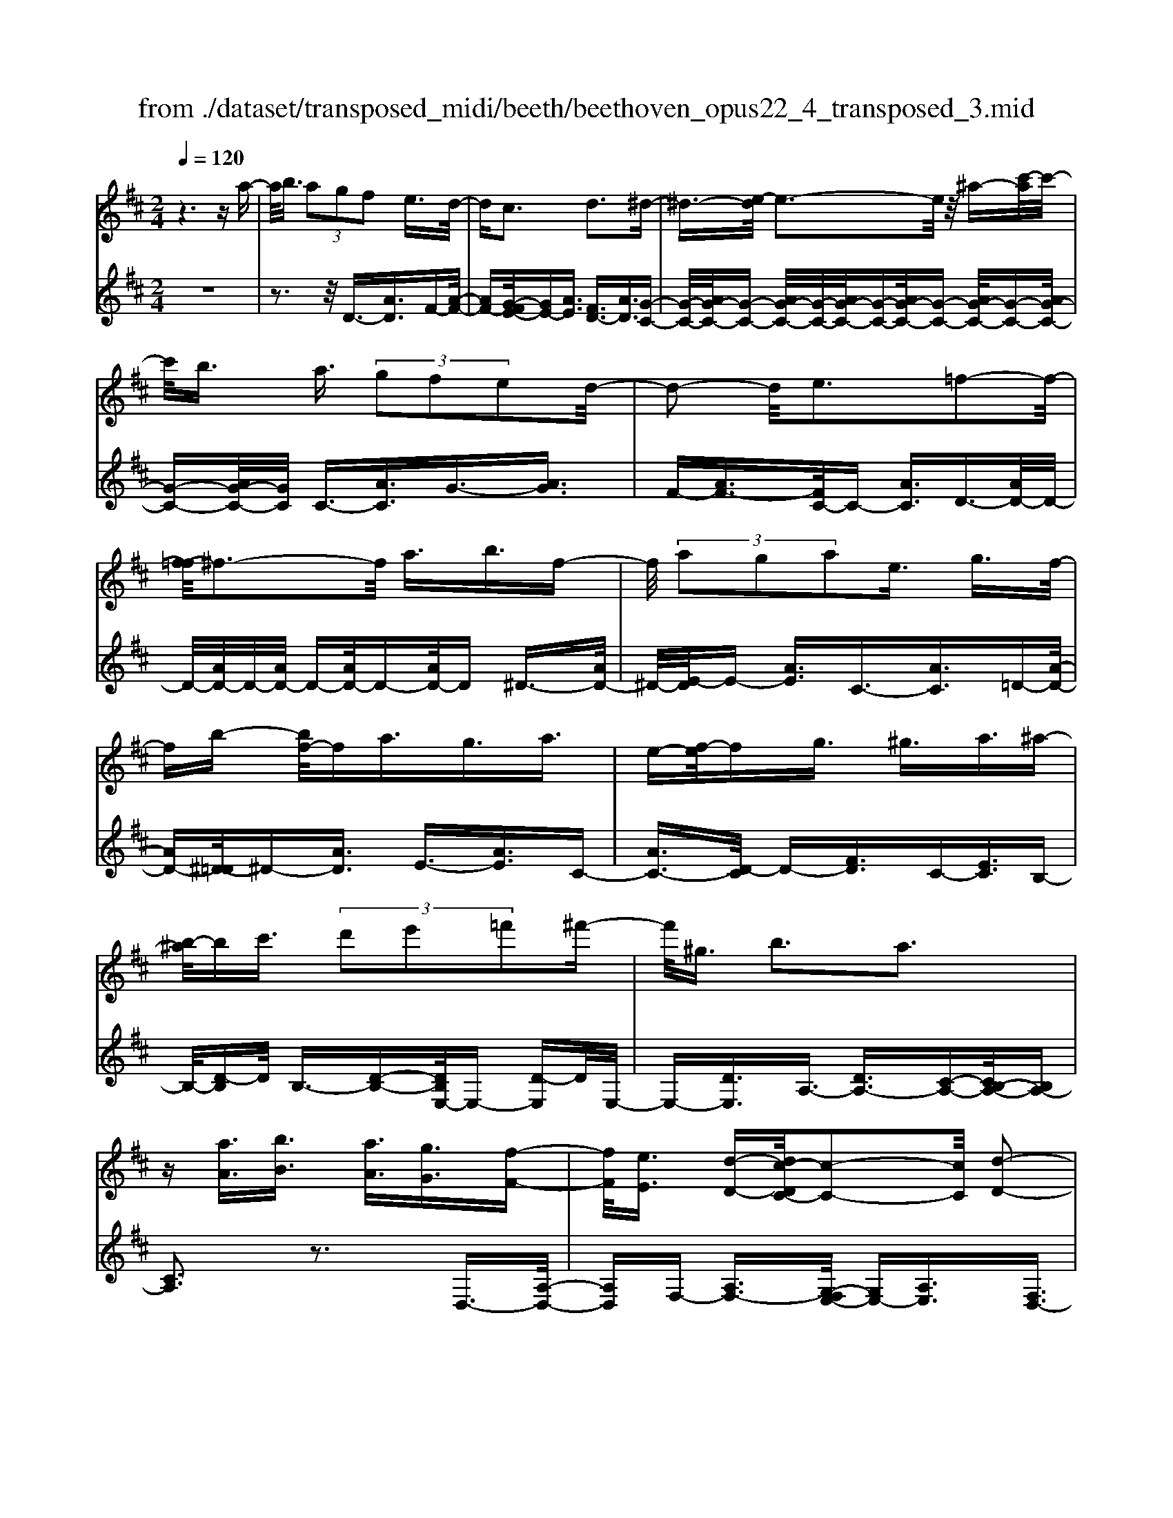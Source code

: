 X: 1
T: from ./dataset/transposed_midi/beeth/beethoven_opus22_4_transposed_3.mid
M: 2/4
L: 1/16
Q:1/4=120
K:D % 2 sharps
V:1
%%MIDI program 0
z6 za-| \
a/2b3/2  (3a2g2f2 e3/2d/2-| \
dc3 d3^d-| \
^d3/2-[e-d]/2 e3-e/2z/2 ^a-[c'-a]/2c'/2-|
c'/2b3/2 a3/2 (3g2f2e2d/2-| \
d2- d/2e3=f2-f/2-| \
[f-=f]/2^f3-f/2 a3/2b3/2f-| \
f/2 (3a2g2a2e3/2 g3/2f/2-|
fb- [bf-]/2fa3/2g3/2a3/2| \
e-[f-e]/2fg3/2 ^g3/2a3/2^a-| \
[b-^a]/2bc'3/2 (3d'2e'2=f'2^f'-| \
f'/2^g3/2 b3a3|
z[aA]3/2[bB]3/2 [aA]3/2[gG]3/2[f-F-]| \
[fF]/2[eE]3/2 [d-D-][dc-DC-]/2[c-C-]2[cC]/2 [d-D-]2| \
[dD][^dD]3 [eE]4| \
[^aA]3/2[c'c]3/2[bB]3/2[=a-A-][ag-AG-]/2 [gG][f-F-]|
[fF]/2[eE]3/2 [d-D-]2 [d-D-]/2[e-dE-D]/2[e-E-]2[eE]/2[=f-F-]/2| \
[=f-F-]2 [fF]/2[^fF]4a3/2| \
[b=c-]3/2[fc-]3/2[a-c-] [ag-c-]/2[gc][a^c-]3/2[e-c-]| \
[ec]/2[gd-]3/2 [f-d-][b-fd=c-]/2[bc-][fc-]3/2 [ac-]3/2[g-c-]/2|
[g-=c]/2g/2[a^c-]3/2[e-c-][g-ed-c]/2 [gd][fF]3/2[gG]3/2| \
[a-A-][^a-=a^A-=A]/2[^aA][bB]3/2 [c'c]/2z[d'd]z/2[d-D-]| \
[dD]2 [eE]3[=f-F-]2[f-F-]/2[^f-=f^F-=F]/2| \
[fF]3d/2z/2  (3cd^d  (3e=f^f|
 (3g^ga  (3^ab=c'  (3^c'd'd e/2d/2c/2d/2| \
z/2[fG-]2[eG][dF]3z3/2| \
z[f-A-]4[fA]3/2[eB-]/2[fB-]/2[eB-]/2| \
B/2-[fB-]/2[eB-]/2[^dB-]/2 [eB-]/2[fB-]/2B/2-[gB]/2 B3[c-G-]|
[cG]2 [dF-]3[AF-]3/2F3/2| \
[f-A-]4 [fA]3/2[eB-]3/2[fB-]/2[eB-]/2| \
[^dB-]/2[eB-]2[fB]/2[=d^G-]3/2[eG-]/2[dG-]/2[cG-]/2 [dG-]2| \
[e-^G]/2e/2[dA-]3 [cA-]3/2A3/2z|
z3/2c-[a-c-]/2[c'a-c]4[ac-]/2c/2-| \
[a-c-]/2[c'a-c]4[ac-]/2c/2-[a-c-]/2 [c'-a-c-]2| \
[c'a-c]2 [ac-]/2c/2-[a-c-]/2[c'a-c]3/2a/2z2z/2| \
[a'-a-]4 [a'a]3/2[^g'g]3/2z|
z3z/2[f'-f-]4[f'-f-]/2| \
[f'-f-]/2[f'e'-fe-]/2[e'e] z4 z/2[d'-d-]3/2| \
[d'-d-]2 [d'd]/2[c'-c-]2[c'c]/2[b-B-]2[bB]/2z/2| \
[a-A-]2 [aA]/2[bB]3/2 [=c'c]3[^c'-c-]|
[c'c]2 [cA-]3[^d-A-]3| \
[^d-A-]2 [dA]/2[e^G]3/2 z3/2[A-F-]2[A-F-]/2| \
[B-AF-]/2[BF-]2F/2-[=cF]3 [^cE]3/2z/2| \
z/2[FD-]3[^GD-]3[A-D]A/2|
C2- C/2-[CB,-]/2B,2-B,/2A,2-A,/2-| \
A,/2^G,>A, (3C,E,A,C/2z/2 (3EAcE/2| \
 (3Ace A/2z/2c/2e/2 z/2a/2-[a^g]/2z/2  (3d'bg| \
 (3eb^g  (3edg  (3edB e/2z/2d/2B/2-|
B/2 (3ACE (3Ace (3ac'ea/2z/2c'/2| \
 (3e'ac'  (3e'a'd' ^g'/2z/2 (3e'd'be'/2d'/2| \
z/2 (3b^gd' (3bgdb/2z/2 (3gdAC/2| \
 (3EAc e/2z/2 (3ac'e (3ac'e'a/2c'/2|
z/2e'/2a' z (3CEA (3ceac'/2e/2| \
z/2 (3ac'e' (3ac'e'a'z/2  (3D=FA| \
 (3d=fa d'/2z/2 (3fad' (3f'ad'f'/2a'/2-| \
a'/2z/2 (3^gg'=f' (3d'gf (3dGF=G/2z/2|
 (3=FED F/2E/2z/2D/2- [DC-]/2C2-C/2z| \
z8| \
z6 z/2E3/2| \
F3/2 (3E2D2C2B,3/2A,|
z/2A,3z4z/2| \
z4 z3/2G/2 A/2G/2A-| \
A/2G-[GF-]/2 FE3/2D3/2 Cz/2C/2-| \
C2- C/2ze3/2f3/2e3/2|
d3/2c3/2B3/2Az3/2g-| \
g/2a3/2 g3/2 (3f2e2d2c/2-| \
ca3/2g3/2  (3f2e2d2| \
c3/2 (3a2g2f2e3/2d|
ca gf/2-[fe-]/2 e/2 (3dcag/2z/2f/2| \
e/2z/2 (3dca (3gfed c/2-[^ac]/2z/2=a/2| \
g/2 (3fedc<ba3/2 g3/2f/2-| \
fe3/2d-[dc-]/2 c2- c/2d3/2-|
d3/2^d3e3z/2| \
z/2^a3/2  (3c'2b2=a2 g3/2f/2-| \
f (3e2c2d2^d3/2e3/2| \
=f3^f4a-|
a/2 (3b2f2a2g3/2 a3/2e/2-| \
eg- [gf-]/2fb3/2f3/2a3/2| \
 (3g2a2e2 f3/2g3/2^g-| \
^g/2a-[^a-=a]/2 ^ab3/2c'3/2 d'-[e'-d']/2e'/2-|
e'/2=f'3/2 ^f'3/2^g3/2b3| \
a3z [aA]3/2[bB]3/2[a-A-]| \
[aA]/2[gG]3/2 [fF]3/2[e-E-][ed-ED-]/2[dD] [c-C-]2| \
[cC][dD]3 [^d-D-]2 [d-D-]/2[e-dE-D]/2[e-E-]|
[e-E-]2 [eE]/2z/2[^aA]3/2[c'c]3/2 [b-B-][b=a-BA-]/2[a-A-]/2| \
[aA]/2[gG]3/2 [fF]3/2[eE]3/2[c-C-] [d-cD-C]/2[dD][^d-D-]/2| \
[^dD][eE]3/2[=fF]3[^f-F-]2[f-F-]/2| \
[fF]3/2a3/2[b=c-]3/2[fc-]3/2 [a-c-][ag-c-]/2[g-c-]/2|
[g=c]/2[a^c-]3/2 [ec]3/2[gd-]3/2[f-d-] [b-fd=c-]/2[bc-][f-c-]/2| \
[f=c-][ac-]3/2[g-c]g/2 [a^c-]3/2[e-c-][g-ed-c]/2[gd]| \
[fF]3/2[gG]3/2[a-A-] [^a-=a^A-=A]/2[^aA][bB]3/2[c'c]/2z/2| \
z/2[d'd]z/2 [dD]3[eE]3|
[=f-F-]2 [f-F-]/2[^f-=f^F-=F]/2[^fF]3  (3dcd| \
^d/2z/2 (3e=f^f (3g^ga (3^ab=c'^c'/2z/2| \
d'/2d/2e/2d/2 c/2d/2[fG-]2G/2-[e-G]/2 [ed-F-]/2[d-F-]3/2| \
[dF]z3 [=F-A,-]4|
[=FA,]3/2[^D^A,-]4[FA,-]/2 A,/2-[GA,]/2A,-| \
^A,2 [CG,]3[D-=F,-]2[D-F,-]/2[D=A,-F,-]/2| \
[A,=F,-]F,3/2-[F-A,-F,]/2[F-A,-]4[FA,]| \
[E-B,-]4 [EB,]3/2z/2 [d-E-]2|
[d-E-]3[dE]/2[=cE]3/2z3/2[a-c-A-]3/2| \
[a=cA]4 [^gBG]3/2z3/2[a-c-A-]| \
[a=cA]/2E (3DECE/2- [EB,]/2z/2E/2-[EA,]/2 E^G,/2E/2-| \
E/2A,/2E B,/2-[E-B,]/2[E=C]/2z/2 A/2-[AG]/2z/2 (3A=FAE/2|
A (3DACA/2-[AD]/2 z/2A/2-[AE]/2A=F/2A| \
 (3=FBA B/2-[BA]/2=c  (3AcA d/2-[d^G]/2z/2d/2-| \
[d^G]/2z/2A3/2[eE]/2d/2z/2 [e-E]/2[e=c]/2[eE]/2z/2 B/2[e-E]/2[eA]/2z/2| \
[eE]/2^G/2z/2[eE]/2 A/2[e-E]/2e/2B/2 [e-E]/2e/2=c/2[a-A]/2 [a=g]/2z/2[aA]/2=f/2|
z/2[aA]/2e/2[a-A]/2 a/2d/2[a-A]/2[ac]/2 z/2[a-A]/2[ad]/2z/2 [a-A]/2[ae]/2z/2[aA]/2| \
=f/2[a-A]/2a/2f/2 [b-B]/2[ba]/2z/2[b-B]/2 [ba]/2z/2[=c'-c]/2[c'a]/2 z/2[c'-c]/2[c'a]/2[d'-d]/2| \
d'/2^g/2[d'd] ga3/2a'3a'/2-| \
a' (3^g'=f'd'b/2[g-f]/2 g/2-[ge]/2[g-f]/2[g-d]/2 g/2[a=c]3/2|
a3a>^g (3=fdB[G-F]/2G/2-| \
[^GE]/2[G-=F][GD-]/2 [A-D=C-]/2[A-C-]2[AC]/2z3| \
z8| \
z/2D6-D/2=F/2E/2-|
E/2D=C3A,3z/2| \
z8| \
G6- G/2^A/2=A| \
G=F3 D3f-|
=f4- f/2-[fe-G-]/2[e-G-]3| \
[eG-]/2G/2-[=fG-]/2[gG-]/2 G/2-[BG-]3/2 G-[c-G] [c^A-]/2[A=A-]/2A/2G/2-| \
G/2[d-=F-]2[d-F-]/2[d-FD-]/2[d-D-]2[d-D]/2 d/2^a3/2-| \
^a4- [a=a-=c-]/2[a-c-]3[ac-]/2|
[^a=c-]/2c/2-[c'c-]/2[ec-]3/2c3/2-[f-c][f^d]/2 =dc/2-[g-cA-]/2| \
[g-^A-]2 [g-A]/2[gG]3z2z/2| \
z6 [^d'-=c'-]2| \
[^d'-=c'-]4 [d'c']z/2[=d'^a]/2 [c'=a]/2[^ag]3/2|
z3/2[d'-^a-]6[d'-a-]/2| \
[d'^a]/2[=c'=a]/2z/2[^ag]/2 [=a=f]4 [^ag][c'-=a-]/2[c'ae-c-]/2| \
[e=c]z3/2[=fd]3/2 z3/2[g-e-]2[g-e-]/2| \
[ge]3/2[a=f][^a-g-]/2[agd-B-]/2[dB]z3/2 [ec]3/2z/2|
z[=fd-]4[gd-]/2d/2- [ad]/2[^a-d-]3/2| \
[^a-d-]2 [ad-]/2[=c'd-]/2d/2-[d'd]/2 [^d'a-]4| \
^a/2-[=f'a-]/2[g'a]/2z/2 [d=A]3/2z[cG]3/2 z3/2[d-F-]/2| \
[d=F]A  (3GAF A/2-[AE]/2z/2A/2- [AD]/2AC/2|
A/2z/2 (3DAEA/2-[A=F]/2 z/2d/2 (3=cd^Ad| \
 (3AdG d/2-[dF]/2z/2d/2- [dG]/2z/2d/2-[dA]/2 d^A/2d/2| \
z/2 (3^Aed (3ed=f (3dfdg/2-[gc]/2z/2| \
g/2-[gc]/2z/2d3/2[aA]/2g/2 z/2[aA]/2=f/2[a-A]/2 a/2e/2[aA]/2d/2|
z/2[a-A]/2[ac]/2z/2 [aA]/2d/2[a-A]/2a/2 e/2[a-A]/2a/2=f/2 [d'd]/2=c'/2z/2[d'd]/2| \
^a/2z/2[d'-d]/2[d'=a]/2 [d'-d]/2d'/2g/2[d'-d]/2 d'/2f/2[d'-d]/2[d'g]/2 z/2[d'-d]/2[d'a]/2z/2| \
[d'-d]/2[d'^a]/2[d'-d]/2d'/2 a/2[e'-e]/2e'/2d'/2 [e'-e]/2[e'd']/2z/2[=f'-f]/2 [f'd']/2z/2[f'-f]/2[f'd']/2| \
[g'-g]/2g'/2c'/2[g'g]c'd'3/2a'3|
a'>g'  (3e'c'a  (3gfg e/2z/2d-| \
d/2a3a>g (3ecAG/2| \
z/2F/2G ED3 z2| \
z8|
z8| \
z2 [G-=FD]3[G^D=C]3| \
z8| \
z8|
z[^AG-E-]3 [G-E-]/2[=A-G-E-]3[A-G-E-]/2| \
[AG-E-][AG-E-]3/2[^AG-E-]3/2 [=AG-E-]3/2[GE]/2 [^A-G-E-]2| \
[^AG-E-][=A-G-E-]4[AG-E-]/2[G-E-]/2 [AG-E-]3/2[^A-G-E-]/2| \
[^AG-E-][=AG-E-]3/2[^A-G-GE-E]/2[A-G-E-]2[A-GE]/2A2=A/2-|
A^A4-A/2z/2 =A>^A| \
A^A =A/2-[^A-=A]/2^A/2=A/2- [^A-=A]/2^A/2=A ^A/2-[A=A]/2z/2^A/2| \
 (3A^A=A ^A/2z/2 (3=ABA (3BABA/2B/2| \
z/2 (3ABA (3BABA/2B/2z/2 A/2z3/2|
A3/2a3/2A3/2zA3/2a-| \
a/2A3/2 z3/2 (3A2a2A2a/2-| \
az4z3/2A3/2| \
a3/2A3/2z A3/2a3/2A-|
A/2z3/2  (3A2a2A2 a2-| \
az4a3/2a'3/2-| \
a'3/2zA3/2 a3z| \
z/2a-[a'-a]/2 a'3-a'/2z/2 a2-|
a/2 (3bc'd' (3e'f'e' (3d'c'ba/2z/2^g/2| \
 (3fed  (3cBA  (3^GBA  (3cBd| \
c/2z/2 (3edf (3egfa/2z/2  (3^gba| \
[gG]3/2[fF]3/2[eE]3/2[d-D-][dc-DC-]/2 [c-C-]2|
[cC]/2[dD]3[^dD]3[e-E-]3/2| \
[e-E-]2 [eE]/2 (3^Aac (3c'Bb=A/2z/2a/2| \
 (3GgF f/2z/2 (3EeC (3cDd^D/2z/2| \
^d/2Ee/2- [=f-eF-]/2[f-F-]2[fF]/2[^f-F-]3|
[fF] (3AaB (3bFfA/2z/2  (3aGg| \
 (3AaE  (3eGg F/2z/2 (3fBbF/2z/2| \
 (3fAa  (3GgA  (3aEe  (3GgF| \
 (3fGg A/2z/2 (3a^Aa (3Bbcc'/2z/2|
d/2-[d'-d]/2d'/2[d-D-]2[d-D-]/2 [e-dE-D]/2[e-E-]2[eE]/2[=f-F-]| \
[=fF]2 [^f-F-]3[fF]/2 (3dcd^d/2| \
e/2z/2 (3=f^fg (3^ga^a (3b=c'^c'd'/2z/2| \
d/2e/2d/2c/2 d/2[fG-]2[eG][d-F-]2[d-F-]/2|
[dF]/2z3[f-A-]4[f-A-]/2| \
[fA][eB-]/2[fB-]/2 [eB-]/2[fB-]/2B/2-[eB-]/2 [^dB-]/2[eB-]/2[fB-]/2B/2- [gB]/2B3/2-| \
B3/2[cG]3[dF-]3[A-F-]/2| \
[AF-]F3/2[f-A-]4[fA]3/2|
[eB-]3/2[fB-]/2 [eB-]/2[^dB-]/2[eB-]2[fB]/2[=d^G-]3/2[eG-]/2[dG-]/2| \
[c^G-]/2[dG-]2[e-G]/2e/2[dA-]3[cA-]3/2| \
A3/2[b-B-]4[bB]3/2[a-e-]| \
[ae-]/2[be-]/2[ae-]/2[^ge-]/2 [ae-]2 [be]/2[=gc-]3/2 [ac-]/2[gc-]/2[fc-]/2[g-c-]/2|
[gc-]3/2[a-c]/2 [ag-d-]/2[g-d-]2[gd-]/2[fd-]3/2dz/2| \
z2 z/2f/2-[d'-f-] [f'd'f]4| \
f/2-[d'-f-][f'd'f]4f/2- [d'-f-][f'-d'-f-]| \
[f'd'f]3f/2-[d'-f-][f'd'f]3/2 z2|
z[f'-f-]4[f'f]3/2[e'e]3/2| \
z4 [d'-d-]4| \
[d'd]3/2[c'c]3/2z4[b-B-]| \
[bB]3[a-A-]2[aA]/2[g-G-]2[gG]/2|
z/2[f-F-]2[fF]/2[eE]3/2z/2[=f-F-]2[f-F-]/2[^f-=f^F-=F]/2| \
[fF]z3/2F3[f-^G-]2[f-G-]/2| \
[f^G]3[eA]3/2z3/2 D2-| \
D[d-=F-]4[dF]3/2[c^F]3/2|
z3/2[B-B,-]2[B-B,-]/2 [B^A-C-B,]/2[A-C-]2[A-C]/2[A-D-]| \
[^A-D-]/2[A=A-D-][A-D]/2 [AE-B,-]3/2[G-EB,]3/2G- [GF-]/2F3/2-| \
FE3/2 (3DF,A, (3DFAd/2z/2f/2| \
 (3Adf  (3adf a/2z/2d'/2-[d'c']/2 z/2g'/2e'/2z/2|
 (3c'ae'  (3c'ag  (3c'ag  (3eag| \
e (3dF,A, (3DFA (3dfAd/2z/2| \
 (3fad f/2a/2z/2d'/2- [d'c']/2z/2 (3g'e'c'a/2e'/2| \
z/2 (3c'ag (3c'ag (3eaged/2|
 (3F,A,D  (3FAd f/2z/2 (3Adfa/2d/2| \
z/2f/2a/2d'z (3F,A,D (3FAdf/2| \
A/2z/2 (3dfa (3dfad' z/2G,/2z/2B,/2| \
 (3DGB  (3dgB d/2z/2 (3gbdg/2b/2|
z/2d'z4z3/2F/2A/2| \
z/2 (3=cdfa/2c'/2e'/2  (3d'2c'2b2| \
a3/2g2<f2g2-g/2-| \
g/2^g3a3z^d'/2|
[e'^d']/2c'/2[f'-d']/2f'e'3/2  (3=d'2=c'2b2| \
a3/2f3/2 (3g2^g2a2^a-| \
^a2 b4 b3/2=c'/2-| \
=c'b3/2 (3a2g2f2e3/2|
^d3e3 =f2-| \
=f/2-[^f-=f]/2^f2-f/2z3/2b3/2=c'-[c'b-]/2| \
ba3/2g3/2 f3/2e3/2z| \
z/2 (3g2a2g2f3/2 e3/2d/2-|
dc3/2z4z3/2| \
z8| \
z4  (3CDE  (3FGA| \
B/2z/2c d/2-[^d-=d]/2^d/2e=f^fgc/2-|
[d-c]/2d/2^d ef gc/2-[=d-c]/2 d/2^de/2-| \
e/2 (3fgc (3=c^cd^d/2z/2e/2 =f/2z/2^f/2-[g-f]/2| \
g/2 (3^g2b2a2a/2z/2=g/2 z/2f/2z/2f/2| \
z/2e/2z/2d/2 z/2d/2=c/2z/2 ^c/2z/2e/2z/2 c/2z/2d/2z/2|
^d3e3 z^a-| \
^a/2c'3/2 b>b =a/2z/2g/2z/2 g/2z/2f/2z/2| \
e/2z/2e/2c/2 z/2d/2z/2f/2 z/2^d/2z/2e/2 z/2=f3/2-| \
=f3/2^f3-f/2a ^ga|
bf a/2-[ag-]/2g/2fgaeg/2-| \
g/2f=f/2- [^f-=f]/2^f/2b fa gf| \
ga e/2-[ge]/2z/2 (3f=f^f (3g^ga^a/2| \
b/2z/2 (3=c'^c'd' (3^d'e'=f' (3^f'^g'f'e'/2z/2|
 (3d'c'b a/2^gb3a3/2-| \
a3/2z[aA]3/2 [bB]3/2[aA]3/2z| \
[gG]/2z/2[fF]/2z[eE]/2z/2[dD]/2 z3/2[=cC]/2 z/2[^cC]/2z| \
z/2[cC]/2z/2[dD]/2 z/2[^d-D-]2[d-D-]/2[e-dE-D]/2[e-E-]2[e-E-]/2|
[eE]z/2[^aA]3/2[c'c]3/2[bB]3/2 z/2[=aA]/2z/2[gG]/2| \
z3/2[fF]/2 z/2[eE]/2z [cC]/2z/2[dD]/2z3/2[^dD]/2z/2| \
[eE]/2z/2[=fF]3 [^f-F-]3[fF-]/2[a-F-]/2| \
[aF-]/2[^gF][a=c-][bc-][fc-][a-c-]/2[a=g-c-]/2[gc-]/2 [fc][g^c-]|
[ac-][ec] [gd-][fd-] [=f-d-]/2[^f-=fd=c-]/2[^fc-]/2[bc-][fc-][a-c-]/2| \
[a=c-]/2[gc-][f-c]/2 f/2[g^c-][ac-][ec-]/2[g-d-c]/2[gd]/2 [fF][=fF]| \
[fF][gG]/2z/2 [^gG]/2z/2[aA]/2[^aA]/2 z/2[bB]/2z/2[=c'c]/2 z/2[^c'c]/2z/2[d'd]/2| \
z/2[d-D-]2[d-D-]/2[e-dE-D]/2[e-E-]2[eE]/2 [=f-F-]2|
[=fF][^f-F-]3 [fF]/2 (3dcd^d/2z/2e/2| \
 (3=f^fg  (3^ga^a  (3b=c'^c'  (3d'de| \
d/2c/2d/2[fG-]2G/2- [e-G]/2[edF-]/2F/2-[AF-]/2 [BF-]/2F/2-[cF]/2d/2| \
e/2z/2f/2g/2 z/2[a-d-]4[a-d-]3/2|
[ad]/2[ac]6[a-d-]3/2| \
[a-d]3[a-e]/2[af][a-g-]3[a-g-]/2| \
[a-g-]2 [ag]/2[d'-f-]4[d'-f]/2[d'-g]/2d'/2-| \
[d'a-]/2[d'ba]/2z2z/2[e'be]/2 z2 [f'af]/2z3/2|
z[g'g] z2 [f'f-]3[d'-f-]| \
[d'f-]/2f[ad]6[a-c-]/2| \
[a-c-]4 [ac]3/2[a-d-]2[a-d-]/2| \
[a-d]2 [a-e-]/2[a-f-e]/2[af]/2[a-g-]4[a-g-]/2|
[ag]3/2[d'-f-]4[d'-f]/2 [d'-g-]/2[d'-a-g]/2[d'-a]/2[d'bg]/2| \
z2 z/2[e'be]/2z2[f'af]/2z2z/2| \
[g'g]/2z2z/2[f'-f-]2[f'-f-]/2[f'd'-f-]/2 [d'f-]f-| \
f/2[d'-f-d-]4[d'-fd]/2[d'-g-e-]/2[d'-a-gf-e]/2 [d'-af]/2[d'bg]/2z|
z3/2[e'be]/2 z2 z/2[f'af]/2z2[g'g]/2z/2| \
z2 [f'f-]3[d'f-]3/2f[d'-f-d-]/2| \
[d'-fd]4 [d'-ge][d'-a-f-]/2[d'-b-ag-f]/2 [d'bg]/2z3/2| \
z[e'd'^ge]/2z2z/2 [f'd'af]z2[c'=gc]|
z2 z/2[d'fd]/2z a3/2b3/2a-| \
a/2g3/2 f3/2e3/2d- [dc-G-]/2[cG-][B-G-]/2| \
[BG-][A-G-]4[A-G]3/2A/2[B-G-]| \
[BG-]/2[cG]3/2 [dF]/2zA3/2B3/2A3/2|
G-[GF-]/2FE3/2 D3/2[CG,-]3/2[B,-G,-]| \
[B,G,-]/2[A,-G,-]4[A,-G,]3/2 [B,-A,G,-]/2[B,G,-][C-G,-]/2| \
[CG,]z/2[DF,]/2 z2 z/2[cG]/2z2z/2[d-F-]/2| \
[dF]/2z2[c'ge]z3[d'fd]
V:2
%%clef treble
%%MIDI program 0
z8| \
z3z/2D3/2-[AD]3/2F-[A-F-]/2| \
[AF-][G-FE-]/2[GE-][AE]3/2 [FD-]3/2[AD]3/2[G-C-]| \
[G-C-]/2[AG-C-]/2[G-C-] [AG-C-]/2[G-C-]/2[AG-C-]/2[G-C-][AG-C-]/2[G-C-] [AG-C-]/2[G-C-][AG-C-]/2|
[G-C-][AG-C-]/2[GC]/2 C3/2-[AC]3/2G3/2-[AG]3/2| \
F-[AF-]3/2[FC-]/2C- [AC]3/2D3/2-[AD-]/2D/2-| \
D/2-[AD-]/2D/2-[AD-]/2 D-[AD-]/2D-[AD-]/2D ^D3/2-[AD-]/2| \
^D/2-[E-D]/2E- [AE]3/2C3/2-[AC]3/2=D-[A-D-]/2|
[AD-][^D-=D]/2^D-[AD]3/2 E3/2-[AE]3/2C-| \
[AC-]3/2[D-C]/2 D-[FD]3/2C-[EC]3/2B,-| \
B,/2-[D-B,]D/2 B,3/2-[D-B,-][DB,E,-]/2E,- [D-E,]D/2E,/2-| \
E,-[DE,]3/2A,3/2- [DA,-]3/2[C-A,-][CB,-A,-]/2[B,A,-]|
[CA,]3z3 D,3/2-[A,-D,-]/2| \
[A,D,]F,- [A,F,-]3/2[G,-F,E,-]/2 [G,E,-][A,E,]3/2[F,D,-]3/2| \
[A,D,]3/2[G,-C,-]3/2[A,G,-C,-]/2[G,-C,-][A,G,-C,-]/2[G,-C,-]/2[A,G,-C,-]/2 [G,-C,-][A,G,-C,-]/2[G,-C,-]/2| \
[G,-C,-]/2[A,G,-C,-]/2[G,-C,-] [A,G,-C,-]/2[G,-C,-][A,G,-C,-]/2 [G,C,]/2C,3/2- [A,C,]3/2G,/2-|
G,-[A,G,]3/2F,-[A,F,-]3/2[F,C,-]/2C,-[A,C,]3/2| \
D,3/2-[A,D,-]/2 D,-[A,D,-]/2D,/2- [A,D,-]/2D,-[A,D,-]/2 D,-[A,D,-]/2D,/2-| \
D,/2^D,3/2- [A,D,-]/2D,E,-[A,E,-]3/2 [E,A,,-]/2A,,-[A,-A,,-]/2| \
[A,A,,]D,3/2-[A,-D,-][A,^D,-=D,]/2 ^D,-[A,D,]3/2E,3/2-|
[A,E,]3/2A,,3/2-[A,-A,,-] [A,D,-A,,]/2D,-[A,D,]3/2=C,-| \
=C,/2-[D,-C,][D,B,,-]/2 B,,-[D,-B,,] D,/2G,,3/2- [G,G,,]3/2A,,/2-| \
A,,-[F,-A,,] F,/2A,,-[C,A,,-]3/2A,,/2D,,-[D,-D,,]/2D,-| \
[DD,-]/2D,-[DD,-]/2 D,-[DD,-]/2D,-[DD,-]/2D,/2z/2 =C-[D-C-]|
[D=C-]/2[CB,-]/2B,- [D-B,]D/2G,-[GG,]3/2 A,3/2-[F-A,-]/2| \
[F-A,]/2F/2A,- [CA,-]3/2A,/2 [DD,]3z| \
z3/2[F-D-]4[FD]3/2[E-G,-]| \
[E-G,-]6 [EG,]3/2[E-A,-]/2|
[E-A,-]2 [EA,]/2[DD,]3z2z/2| \
z/2[F-D-]4[FD]3/2 [B,-^G,-]2| \
[B,-^G,-]3[B,G,]/2[E-E,-]4[E-E,-]/2| \
[EE,][EA,]6C,-|
[A,-C,-]/2[CA,-C,]4[A,D,-]/2D,/2-[A,-D,-]/2 [C-A,-D,-]2| \
[CA,-D,]2 [A,E,-]/2E,/2-[A,-E,-]/2[CA,-E,]4[A,F,-]/2| \
F,/2-[A,-F,-]/2[C-A,-F,]4[CA,]/2[c-A-F-]2[c-A-F-]/2| \
[cA-F-]/2[^d-A-F-]2[d-AF]/2[d-B-E-]2[d-B-E-]/2[e-dB-E-]/2 [eB-E-][B-E-]|
[BE]/2[AF-D-]3[B-^G-F-D-]2[B-G-F-D-]/2 [B-G-FDC-]/2[B-G-C-]3/2| \
[B^GC-][cAC-]3/2C[FD-B,-]3[G-D-B,-]3/2| \
[^GDB,][A-E-A,-]2[AEA,]/2z/2 [DD,]3/2z[CE,]3/2| \
z[^G,E,]3/2z3/2 [A,A,,]3z|
z2 [A,F,-]3[=C-F,-]2[C-F,]/2[C-E,-]/2| \
[=C-E,-]2 [CE,-]/2[^CE,-]3/2 E,z/2[F,-D,-]2[F,-D,-]/2| \
[F,D,-]/2[^G,-D,-]2[G,-D,]/2[G,C,-]3 [A,C,-]3/2C,/2-| \
C,/2[F,B,,-]3[=F,-B,,-]2[F,-B,,]/2 F,/2-[F,A,,-]3/2|
[E,-A,,]3/2[E,D,,-]3/2[D,-D,,-] [D,-E,,-D,,]/2[D,-E,,-][D,C,-E,,-]/2 [C,-E,,][C,-E,,-]| \
[C,E,,-]/2[B,,E,,]3/2 A,,,3A,,2-A,,/2-[C,-A,,-]/2| \
[C,-A,,-]2 [C,-A,,-]/2[E,-C,-A,,-]2[E,-C,A,,-]/2[E,B,,-A,,-A,,]/2[B,,-A,,-]2[B,,-A,,-]/2| \
[D,-B,,-A,,-]2 [D,-B,,-A,,-]/2[E,-D,-B,,-A,,-]3[^G,-E,-D,-B,,-A,,-]2[G,-E,D,-B,,A,,]/2|
[^G,D,]/2A,,2-A,,/2-[A,-A,,]/2A,2-A,/2- [C-A,-]2| \
[C-A,-]/2[ECA,]3[B,-A,-]2[B,-A,-]/2 [D-B,-A,-]2| \
[D-B,-A,-][E-D-B,-A,-]3 [^G-E-D-B,-A,-]2 [G-EDB,A,]/2[GA,,-]/2A,,-| \
A,,3/2A,2-A,/2- [C-A,-]3[E-C-A,-]|
[E-CA,-]3/2[EA,]/2 G,,2- G,,/2-[G,-G,,]/2G,2-G,/2-[C-G,-]/2| \
[C-G,-]2 [EC-G,]3[C=F,,-]/2F,,2-F,,/2| \
=F,2- F,/2-[A,-F,-]3[D-A,-F,-]2[D-A,-F,-]/2| \
[DA,=F,]/2^A,,3-[D,-A,,-]2[D,-A,,-]/2 [F,-D,A,,-]/2[F,-A,,-]3/2|
[=F,^A,,-][^G,-A,,-]2[G,-A,,]/2G,/2 [=A,-A,,-]4| \
[A,A,,]3 (3E,2F,2E,2D,-| \
D,/2C,3/2 B,,3/2A,,z/2A,,3| \
z8|
z3/2G,/2 A,/2G,<A,G,3/2 F,3/2E,/2-| \
E,/2-[E,D,-]/2D, C,z/2C,3z3/2| \
z8| \
z/2E3/2 F3/2 (3E2D2C2B,/2-|
B,A, z2 G3/2A3/2G-| \
[GF-]/2FE3/2D3/2Cz2z/2| \
z8| \
z8|
z8| \
z8| \
z4 z3/2D3/2-[A-D-]| \
[AD]/2F-[AF-]3/2[G-FE-]/2[GE-][AE]3/2 [FD-]3/2[A-D-]/2|
[AD][G-C-]3/2[AG-C-]/2[G-C-] [AG-C-]/2[G-C-]/2[AG-C-]/2[G-C-][AG-C-]/2[G-C-]| \
[AG-C-]/2[G-C-][AG-C-]/2 [G-C-][AG-C-]/2[GC]/2 C3/2-[AC]3/2G-| \
G/2-[AG]3/2 F-[AF-]3/2[FC-]/2C- [AC]3/2D/2-| \
D-[AD-]/2D-[AD-]/2D/2-[AD-]/2 D-[AD-]/2D-[AD-]/2D|
^D3/2-[AD-]/2 DE- [AE-]3/2[EC-]/2 C-[A-C-]| \
[AC]/2D3/2- [A-D-][A^D-=D]/2^D-[AD]3/2 E3/2-[A-E-]/2| \
[AE]C3/2-[A-C-][AD-C]/2 D-[FD]3/2C3/2-| \
[E-C][EB,-]/2B,-[D-B,]D/2 B,3/2-[DB,]3/2E,-|
[DE,]3/2E,3/2-[DE,]3/2A,3/2- [DA,-]3/2[C-A,-]/2| \
[CA,-][B,-A,-] [C-B,A,-]/2[C-A,-]2[CA,]/2z3| \
D,3/2-[A,D,]3/2F,3/2-[A,-F,-][A,G,-F,E,-]/2 [G,E,-][A,-E,-]| \
[A,E,]/2[F,D,-]3/2 [A,D,]3/2[G,-C,-]3/2[A,G,-C,-]/2[G,-C,-][A,G,-C,-]/2[G,-C,-]/2[A,G,-C,-]/2|
[G,-C,-][A,G,-C,-]/2[G,-C,-][A,G,-C,-]/2[G,-C,-] [A,G,-C,-]/2[G,-C,-][A,G,-C,-]/2 [G,C,]/2C,3/2-| \
[A,C,]3/2G,3/2-[A,G,]3/2F,-[A,F,-]3/2[F,C,-]/2C,/2-| \
C,/2-[A,C,]3/2 D,3/2-[A,D,-]/2 D,-[A,D,-]/2D,/2- [A,D,-]/2D,-[A,D,-]/2| \
D,-[A,D,-]/2D,^D,3/2- [A,D,-]/2D,E,-[A,E,-]3/2|
[E,A,,-]/2A,,-[A,A,,]3/2D,3/2-[A,-D,-][A,^D,-=D,]/2 ^D,-[A,-D,-]| \
[A,^D,]/2E,3/2- [A,E,]3/2A,,3/2-[A,-A,,-] [A,=D,-A,,]/2D,-[A,-D,-]/2| \
[A,D,]=C,3/2-[D,-C,][D,B,,-]/2 B,,-[D,-B,,] D,/2G,,3/2-| \
[G,G,,]3/2A,,3/2-[F,-A,,] F,/2A,,-[C,A,,-]3/2A,,/2D,,/2-|
D,,/2-[D,-D,,]/2D,- [DD,-]/2D,-[DD,-]/2 D,-[DD,-]/2D,-[DD,-]/2D,/2z/2| \
=C-[DC-]3/2[CB,-]/2B,- [D-B,]D/2G,-[GG,]3/2| \
A,3/2-[F-A,]F/2A,- [CA,-]3/2A,/2 [D-D,-]2| \
[DD,]z2z/2[=F,-D,-]4[F,-D,-]/2|
[=F,D,][^D,G,,-]4[F,G,,-]/2G,,/2- [G,G,,-]/2[^A,,-G,,-]3/2| \
[^A,,G,,]3/2[C,=A,,]3[D,-D,,-]3[D,-D,,-]/2| \
[D,D,,]z3/2[=F,-D,-]4[F,D,]3/2| \
[E,-^G,,-]4 [E,G,,]3/2[B,-G,-]2[B,-G,-]/2|
[B,^G,]3z/2[=CA,]3/2z3/2[^DD,]3/2| \
z[EE,]3/2z3/2 [E,E,,]3/2z3/2[A,-A,,-]| \
[A,A,,]/2[B,,^G,,]/2z [=C,A,,]/2z[D,B,,]/2 z[E,C,]/2z/2 [=F,D,]/2z[E,C,]/2| \
z[D,B,,] z/2[=C,A,,]/2z [E,^C,]/2z[=F,D,]/2 z/2[G,E,]/2z|
[A,=F,]/2z[^A,G,]/2 z[=A,F,]/2z[G,E,]/2z [F,D,]/2z/2[F,D,]/2z/2| \
z/2[F,^D,]/2z [F,D,]/2z[A,E,]/2 z/2[A,E,]/2z [B,E,]/2z[B,E,]/2| \
z[=CA,]3/2[^G,G,,]/2z [A,A,,]/2z[B,B,,]/2 z/2[CC,]/2z| \
[DD,]/2z[=CC,]/2 z[B,B,,]/2z[A,A,,]/2z [^CC,]/2z/2[DD,]/2z/2|
z/2[EE,]/2z [=FF,]/2z[GG,]/2 z/2[FF,]/2z [EE,]/2z[DD,]/2| \
z[=FD]/2z[^F^D]/2z/2[FD]/2 z[AE]/2z[AE]/2z| \
[BE]/2z[BE]z/2[AE=CA,] z/2[AECA,]/2z [AECA,]/2z[AECA,]/2| \
z[^GEDB,A,]/2z[GEDB,A,]/2z [GEDB,A,]/2z[GEDB,A,]/2 z[A,E,=C,A,,]|
z/2[A,E,=C,A,,]/2z [A,E,C,A,,]/2z[A,E,C,A,,]/2 z[^G,E,D,B,,A,,]/2z[G,E,D,B,,A,,]/2z| \
[^G,E,D,B,,A,,]/2z[G,E,D,B,,A,,]z/2[A,-A,,-]4[A,-A,,-]| \
[A,A,,]=C,4-C,3/2-[C,B,,-]/2B,,-| \
B,,2- B,,/2z/2=C,/2D,/2 z/2F,,3/2 z3/2^G,,/2-|
^G,,z3/2A,,3/2 z4| \
z/2=F,4-F,3/2- [F,E,-]/2E,3/2-| \
E,2 z/2=F,/2G,/2z/2 B,,3/2zC,3/2| \
z2 D,3/2z4z/2|
z8| \
z3z/2A,4-A,/2-| \
A,3/2D,3z3z/2| \
z8|
z2 z/2D4-D3/2-| \
D/2G,3z3[D-^A,-]3/2| \
[D-^A,-]4 [DA,]/2[=C-=A,-]3[C-A,-]/2| \
[=CA,]/2[D-^A,-]/2[^D-=DC-A,]/2[^DC]/2 [G,E,]3/2z3/2[=A,F,]3/2z[^A,-G,-]/2|
[^A,-G,-]3[A,G,]/2z/2 [=C-=A,-]/2[D-C^A,-=A,]/2[D^A,]/2[=F,D,]3/2z| \
[G,E,]3/2z3/2[A,=F,]3/2z[=C-A,-]2[C-A,-]/2| \
[=C-A,-]4 [CA,]/2z/2[^A,-G,-]/2[A,=A,-G,=F,-]/2 [A,F,]/2[G,E,]3/2| \
z[^A-G-]6[AG]|
z/2[A-=F-]/2[AG-FE-]/2[GE]/2 [FD]4 [E=C]3/2[D-^A,-]/2| \
[D-^A,-]3[DA,]/2[=C=A,]3/2[^A,G,-]3| \
[G-G,-]2 [G-G,]/2[G=F-A,-]/2[FA,] z3/2[EA,]3/2z| \
z/2[DD,]3/2 [E,C,]/2z[=F,D,]/2 z[G,E,]/2z[A,F,]/2z/2[^A,G,]/2|
z[A,=F,]/2z[G,E,]z/2 [F,D,]/2z[A,^F,]/2 z[^A,G,]/2z/2| \
[=CA,]/2z[D^A,]/2 z[^DC]/2z[=DA,]/2z [C=A,]/2z[^A,G,]/2| \
z/2[^A,G,]/2z [B,^G,]/2z[B,G,]/2 z[D=A,]/2z[DA,]/2z/2[EA,]/2| \
z[EA,]/2z[DD,]3/2 [CC,]/2z[DD,]/2 z[EE,]/2z/2|
[=FF,]/2z[GG,]/2 z[FF,]/2z[EE,]/2z [DD,]/2z[^FF,]/2| \
z/2[GG,]/2z [AA,]/2z[^AA,]/2 z[=cC]/2z/2 [AA,]/2z[=AA,]/2| \
z[GG,]/2z[^AG]/2z [B^G]/2z/2[BG]/2z[d=A]/2z| \
[dA]/2z[eA]/2 z[eA] z/2[dA=FD]z/2 [dAFD]/2z[dAFD]/2|
z[dA=FD]/2z[cAGED]/2z [cAGED]/2z[cAGED]/2 z[cAGED]/2z/2| \
z/2[DA,=F,D,]z/2 [DA,F,D,]/2z[DA,F,D,]/2 z[DA,F,D,]/2z[CA,G,E,D,]/2z| \
[CA,G,E,D,]/2z[CA,G,E,D,]/2 z[CA,G,E,D,] z/2D,3-D,/2-| \
D,3-D,/2z/2 =F,3/2G,3/2F,-|
[=F,^D,-]/2D,=D,3/2=C,3/2^A,,3/2 =A,,2-| \
A,,/2-[^A,,-=A,,]/2^A,,2-A,,/2z/2 B,,3=C,-| \
=C,3-C,/2G,-[^G,-=G,]/2^G, =G,3/2=F,/2-| \
=F, (3^D,2=D,2=C,2B,,3|
=C,3^C,4-C,-| \
C,8| \
D,8-| \
D,4- D,/2-[D,C,-]/2C,2-C,/2z/2|
z8| \
z8| \
z8| \
z8|
z/2[GB,]3/2 [FA,]3/2[E-G,-][ED-G,F,-]/2[DF,] [C-E,-]2| \
[CE,][DF,]3 [^D-=C-]2 [D-C-]/2[E-D^C-=C]/2[E-^C-]| \
[E-C-]2 [EC]/2z/2^A3/2c3/2 B-[B=A-]/2A/2-| \
A/2[GB,]3/2 [FA,]3/2[EG,]3/2[D-F,-]2[D-F,-]/2[E-DC-F,]/2|
[E-C-]2 [EC]/2[=FC]3[^F-D-]2[F-D-]/2| \
[FD]3/2A3/2[B^D-]3/2[FD]3/2 [A-E-][AG-E-]/2[G-E-]/2| \
[GE-]/2[A-EC-]/2[AC-] [EC]3/2[GD-]3/2[F-D-] [B-F^D-=D]/2[B^D-][F-D-]/2| \
[F^D][AE-]3/2[GE]3/2 [AC-]3/2[E-C-][G-E=D-C]/2[GD-]|
[F-D]3/2[FC-]C/2-[E-C] [EB,-]3[D-B,-]| \
[D-B,]3/2[D-E,-]2[D-E,-]/2 [D-DE,-]/2[D-E,-]2[D-E,]/2[D-A,-]| \
[DA,-]3/2[CA,]3z3z/2| \
z2 D,3/2-[A,D,]3/2F,3/2-[A,F,]3/2|
[G,-E,-][A,-G,E,-]/2[A,E,-][F,-E,D,-]/2[F,D,-] [A,D,]3/2[G,-C,-]3/2[A,G,-C,-]/2[G,-C,-]/2| \
[G,-C,-]/2[A,G,-C,-]/2[G,-C,-] [A,G,-C,-]/2[G,-C,-]/2[A,G,-C,-]/2[G,-C,-][A,G,-C,-]/2[G,-C,-] [A,G,-C,-]/2[G,-C,-][A,G,-C,-]/2| \
[G,C,]/2z/2C,- [A,C,-]3/2[G,-C,]/2 G,-[A,G,]3/2F,3/2-| \
[A,-F,-][A,F,C,-]/2C,-[A,C,]3/2 D,3/2-[A,D,-]/2 D,-[A,D,-]/2D,/2-|
D,/2-[A,D,-]/2D,/2-[A,D,-]/2 D,-[A,D,-]/2D,[A,^D,-]/2D,- [A,D,-]/2D,/2z/2E,/2-| \
E,/2-[A,E,-]3/2 [E,C,-]/2C,-[A,C,]3/2D,3/2-[A,-D,-][A,^D,-=D,]/2| \
^D,-[A,D,]3/2E,3/2- [A,E,]3/2C,3/2-[A,-C,-]| \
[A,D,-C,]/2D,-[A,D,]3/2=C,3/2-[D,-C,][D,B,,-]/2 B,,-[D,-B,,]|
D,/2G,,3/2- [G,G,,]3/2A,,3/2-[F,-A,,] F,/2A,,-[C,-A,,-]/2| \
[C,A,,-]A,,/2D,,-[D,-D,,]/2D,- [DD,-]/2D,-[DD,-]/2 D,-[DD,-]/2D,/2-| \
D,/2-[DD,-]/2D,/2z/2 =C-[DC-]3/2[CB,-]/2B,- [D-B,]D/2G,/2-| \
G,/2-[GG,]3/2 A,3/2-[F-A,]F/2A,- [CA,-]3/2A,/2|
[DD,]3z2z/2[F-D-]2[F-D-]/2| \
[FD]3[E-G,-]4[E-G,-]| \
[E-G,-]3[EG,]/2[EA,]3[D-D,-]3/2| \
[D-D,-]4 [DD,]/2[F-D-]3[F-D-]/2|
[FD]2 [B,-^G,-]4 [B,G,]3/2[E-E,-]/2| \
[E-E,-]4 [EE,][E-A,-]3| \
[EA,]3[F-D-]4[F-D-]| \
[FD]/2[E-C-]4[EC]3/2 [A-A,-]2|
[A-A,-]3[AA,]/2[A-D-]4[A-D-]/2| \
[AD]F,- [D-F,-]/2[FD-F,]4[DG,-]/2G,/2-[D-G,-]/2| \
[FD-G,]4 [DA,-]/2A,/2-[D-A,-]/2[F-D-A,-]2[F-D-A,-]/2| \
[FD-A,]3/2[DB,-]/2 B,/2-[D-B,-]/2[F-D-B,]4[FD]/2[d-A-F-]/2|
[d-A-F-]2 [dAF]/2[d-B-^G-]2[d-BG]/2[dA-]3| \
[cA-]3/2A[B-F-D-]2[BF-D-]/2[FD]/2[B-^G-=F-]2[B-G-F]/2| \
[B-^G-F-]2 [B-G-F-]/2[BA-GF-]/2[AF] z3/2[=G-D-B,-]2[G-D-B,-]/2| \
[G-GE-DC-B,]/2[G-EC]2G/2-[G-D-] [GF-D]3/2[FG,-]G,/2-[E-G,]|
E/2-[EA,-][D-A,]3/2[DA,-] A,/2-[C-A,]3/2 [C-D,-]2| \
[CD,-][DD,]3/2z3/2 [A,D,-]3[B,-D,-]| \
[B,-D,]3/2[B,C,-]3[CC,-]3/2 C,z/2[F,-B,,-]/2| \
[F,-B,,-]2 [^G,-F,B,,-]/2[G,-B,,-]2[G,-B,,]/2[G,-A,,-]2[G,A,,-]/2A,,/2-|
[A,A,,-]3/2A,,[D,G,,-]3[E,-G,,-]2[E,-G,,]/2| \
E,/2[A,F,,]3G,,2-G,,/2- [D-A,-A,,-G,,]/2[D-A,-A,,-]3/2| \
[DA,A,,][CG,A,,,]3 D,,2- D,,/2-[D,-D,,]/2D,-| \
D,3/2-[F,-D,-]2[F,-D,-]/2 [A,F,D,]3[E,-D,-]|
[E,-D,-]2 [G,-E,-D,-]2 [G,-E,-D,-]/2[A,-G,-E,-D,-]3[C-A,-G,-E,-D,-]/2| \
[C-A,G,-E,D,]2 [CG,D,,-]/2D,,2-D,,/2D,2-D,/2-[F,-D,-]/2| \
[F,-D,-]2 [F,-D,-]/2[A,-F,-D,-]2[A,-F,D,-]/2[A,D,]/2[E,-D,-]2[E,-D,-]/2| \
[G,-E,-D,-]3[A,-G,-E,-D,-]2[A,-G,-E,-D,-]/2[C-A,-G,-E,-D,-]2[C-A,-G,-E,-D,-]/2|
[CA,G,E,D,]/2D,,3D,2-D,/2- [F,-D,-]2| \
[F,-D,-][A,-F,-D,-]2[A,-F,D,-]/2[A,D,]/2 =C,,2- C,,/2-[C,-C,,]/2C,-| \
=C,3/2-[F,-C,-]2[F,-C,-]/2 [A,F,-C,]3[F,B,,,-]/2B,,,/2-| \
B,,,2 B,,2- B,,/2-[D,-B,,-]3[G,-D,-B,,-]/2|
[G,-D,-B,,-]2 [G,D,B,,]/2 (3F,,A,,=C, (3D,F,A,C/2z/2D/2| \
z6 z/2G-[d-G-]/2| \
[dG-][B-G]/2B-[dB]3/2 [=cA-]3/2[dA]3/2[B-G-]| \
[d-BG-]/2[dG-]G/2 [=c-F-][dc-F-]/2[c-F-][dc-F-]/2[c-F-] [dc-F-]/2[c-F-][dc-F-]/2|
[=c-F-][dc-F-]/2[c-F-][dc-F-]/2[c-F-]/2[dc-F-]/2 [cF]F3/2-[dF]3/2| \
=c-[dc-]3/2[cB-]/2B- [dB]3/2F3/2-[d-F-]| \
[dF]/2G3/2- [dG-]/2G/2-[G-G]/2G-[^dG-]/2G G3/2-[eG-]/2| \
Gz4B3/2G3/2-|
[BG]3/2[A-F-][B-AF-]/2[BF-] [G-FE-]/2[GE-][BE]3/2[A-^D-]| \
[A-^D-]/2[BA-D-]/2[A-D-] [BA-D-]/2[A-D-][BA-D-]/2 [A-D-]/2[BAD]3/2 z2| \
z8| \
z3/2B3/2=c3/2B3/2 A-[AG-]/2G/2-|
G/2F3/2 E3/2z3/2G3/2A3/2| \
 (3G2F2E2 D3/2C3/2B,-| \
B,/2A,-[A,G,-]/2 G,F,3/2E,3/2 D,3/2C,/2-| \
C,/2-[C,B,,-]/2B,, A,,6-|
A,,8-| \
A,,8-| \
A,,6 B/2zA/2-| \
AF- [AF-]3/2[G-FE-]/2 [GE-][AE]3/2[FD-]3/2|
[AD]3/2[G-C-]3/2[AG-C-]/2[G-C-]/2 [AG-C-]/2[G-C-][AG-C-]/2 [G-C-][AG-C-]/2[G-C-]/2| \
[G-C-]/2[AG-C-][G-C-]/2 [AG-C-]/2[G-C-][AG-C-]/2 [GC]/2C3/2- [A-C]A/2G/2-| \
G-[A-G-] [AGF-]/2F-[AF]3/2C3/2-[AC]3/2| \
D3/2-[AD-]/2 D-[AD-]/2D/2- [AD-]/2D-[AD-]/2 D-[AD-]/2D/2-|
D/2^D3/2- [AD-]/2DE-[AE-]3/2 [EC-]/2C-[A-C-]/2| \
[AC]D3/2-[A-D-][A^D-=D]/2 ^D-[AD]3/2E3/2-| \
[AE]3/2C3/2-[A-C-] [AD-C]/2D-[FD]3/2C-| \
C/2-[E-C]E/2 B,-[DB,]3/2B,3/2- [D-B,]D/2E,/2-|
E,/2-[DE,]3/2 E,3/2-[D-E,]3/2[DA,-]3/2[DA,-]3/2| \
[C-A,-][CB,-A,-]/2[B,A,-][CA,]3z2z/2| \
z/2D,3/2- [A,D,]3/2F,-[A,F,-]3/2 [G,-F,E,-]/2[G,E,-][A,-E,-]/2| \
[A,E,][F,D,-]3/2[A,D,]3/2 [G,-C,-]3/2[A,G,-C,-]/2 [G,-C,-][A,G,-C,-]/2[G,-C,-]/2|
[A,G,-C,-]/2[G,-C,-][A,G,-C,-]/2 [G,-C,-][A,G,-C,-]/2[G,-C,-][A,G,-C,-]/2[G,-C,-] [A,G,-C,-]/2[G,C,]/2C,-| \
C,/2-[A,C,]3/2 G,3/2-[A,G,]3/2F,- [A,F,-]3/2[F,C,-]/2| \
C,-[A,C,]3/2D,3/2- [A,D,-]/2D,-[A,D,-]/2 D,-[A,D,-]/2D,/2-| \
[A,D,-]/2D,-[A,D,-]/2 D,^D,3/2-[A,D,-]/2D, E,-[A,-E,-]|
[A,E,-]/2[E,A,,-]/2A,,- [A,A,,]3/2D,3/2-[A,-D,-] [A,^D,-=D,]/2^D,-[A,-D,-]/2| \
[A,^D,]E,3/2-[A,E,]3/2 A,,3/2-[A,-A,,-][A,=D,-A,,]/2D,-| \
[A,D,]3/2=C,3/2-[D,-C,] D,/2B,,-[D,B,,]3/2G,,-| \
G,,/2-[G,G,,]3/2 A,,-[F,A,,]3/2A,,3/2- [C,A,,]3/2D,,/2-|
D,,D,3/2-[DD,-]/2D,- [DD,-]/2D,-[DD,-]/2 D,/2-[DD,-]/2D,| \
=C3/2-[DC]3/2B,3/2-[D-B,][DG,-]/2 G,-[G-G,]| \
G/2A,-[FA,]3/2A,3/2-[CA,]3/2 [D-D,-]2| \
[DD,]z2z/2[A-F-]4[A-F-]/2|
[AF]3/2[AGE]6[A-F-D-]/2| \
[A-F-D-]4 [AFD]3/2[A-E-C-]2[A-E-C-]/2| \
[A-E-C-]3[AEC]/2[A-D-=C-]4[A-D-C-]/2| \
[AD=C]3/2[GDB,]/2 z2 z/2[ED^G,]/2z2z/2[FDA,]/2|
z2 [ECA,]z2[DD,]3| \
z3F/2-[F=F-]/2 F/2^F/2-[F=F-]/2[^F-=F]/2 ^F/2A/2-[AG-]/2G/2| \
F/2-[FE-]/2E/2^D/2- [E-D]/2E/2D/2-[E-D]/2 E/2G/2-[GF-]/2F/2 E/2-[E=D-]/2D/2C/2-| \
[D-C]/2D/2C/2-[D-C]/2 D/2F/2-[FE-]/2E/2 D/2-[DC-]/2C/2=C/2- [^C-=C]/2^C/2=C/2-[^C-=C]/2|
C/2E/2-[ED-]/2D/2 C/2-[C=C-]/2C/2B,/2- [C-B,]/2C/2B,/2-[C-B,]/2 C/2E/2-[ED-]/2D/2| \
=C/2-[CB,-]/2B,/2D/2- [D^C-]/2C/2 (3D^G,DC/2-[DC]/2 z/2A,/2-[D-A,]/2D/2| \
C/2-[DC]/2A, C/2-[C=C-]/2C/2 (3^CDE (3FGAB/2| \
z/2 (3cd=cB/2-[BA-]/2A/2 G/2-[GF-]/2F/2E/2- [ED-]/2D/2C/2-[CB,-]/2|
B,/2D/2-[DC-]/2C/2 D/2^G,D/2- [DC-]/2C/2 (3DA,DC/2-[DC]/2| \
z/2A,/2-[C-A,]/2C/2 =C/2-[^C=C]/2z/2 (3D^CB, (3A,G,F,E,/2| \
D,/2z/2=C,/2-[C,B,,-]/2 B,,/2A,,/2-[A,,G,,-]/2G,,/2 F,,/2-[F,,E,,-]/2E,,/2D,,/2- [D,,C,,-]/2C,,/2B,,,/2-[B,,-B,,,]/2| \
B,,/2^A,,B,,/2- [B,,A,,,-]/2A,,,/2A,,/2-[A,,=A,,-]/2 A,,/2^A,,/2-[A,,=A,,,-]/2A,,,/2 A,,/2-[A,,^G,,-]/2G,,/2A,,/2-|
A,,/2A,,,/2-[A,,-A,,,]/2A,,/2 ^G,,/2-[A,,-G,,]/2A,,/2z/2 D,,3z| \
A3/2B3/2A3/2G3/2 F3/2[E-A,-]/2| \
[EA,-][DA,-]3/2[CA,-]3/2 [B,A,]3/2[A,A,,-]3/2[G,-A,,-]| \
[G,A,,-]/2[F,-A,,-][F,E,-A,,-]/2 [E,A,,-][D,-A,,]/2D,2-D,/2 z3/2A,/2-|
A,B,3/2A,3/2 G,3/2F,3/2[E,-A,,-]| \
[E,D,-A,,-]/2[D,A,,-][C,A,,-]3/2[B,,A,,]3/2[A,,A,,,-]3/2 [G,,A,,,-]3/2[F,,-A,,,-]/2| \
[F,,A,,,-][E,,A,,,]3/2D,,/2z2z/2[EA,]/2 z2| \
z/2Dz2z/2 [A,A,,]z3|
[D,D,,]
